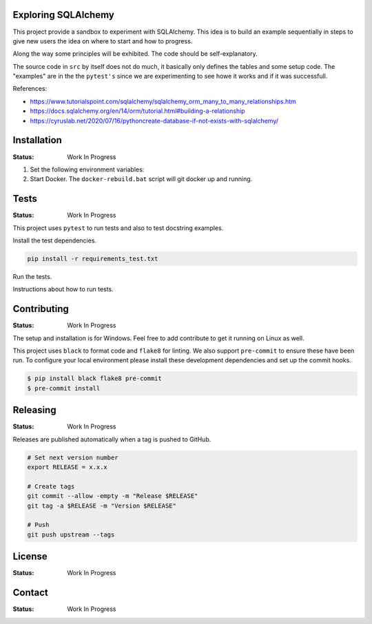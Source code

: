 .. image:: https://img.shields.io/pypi/status/SQLAlchemyExample
    :alt: PyPI - Status

.. image:: https://img.shields.io/pypi/wheel/SQLAlchemyExample
    :alt: PyPI - Wheel

.. image:: https://img.shields.io/pypi/pyversions/SQLAlchemyExample
    :alt: PyPI - Python Version

.. image:: https://img.shields.io/github/license/hendrikdutoit/SQLAlchemyExample
    :alt: License

.. image:: https://img.shields.io/github/issues-raw/hendrikdutoit/SQLAlchemyExample
    :alt: GitHub issues

.. image:: https://img.shields.io/pypi/dm/SQLAlchemyExample
    :alt: PyPI - Downloads

.. image:: https://img.shields.io/github/search/hendrikdutoit/SQLAlchemyExample/GitHub
    :alt: GitHub Searches

.. image:: https://img.shields.io/codecov/c/gh/hendrikdutoit/SQLAlchemyExample
    :alt: CodeCov
    :target: https://app.codecov.io/gh/hendrikdutoit/SQLAlchemyExample

.. image:: https://img.shields.io/github/actions/workflow/status/hendrikdutoit/SQLAlchemyExample/pre-commit.yml?label=pre-commit
    :alt: Pre-Commit

.. image:: https://img.shields.io/github/actions/workflow/status/hendrikdutoit/SQLAlchemyExample/ci.yml?label=ci
    :alt: ci

.. image:: https://img.shields.io/pypi/v/SQLAlchemyExample
    :alt: PyPi

Exploring SQLAlchemy
====================

This project provide a sandbox to experiment with SQLAlchemy. This idea is to build an example sequentially in steps to give new users the idea on where to start and how to progress.

Along the way some principles will be exhibited. The code should be self-explanatory.

The source code in ``src`` by itself does not do much, it basically only defines the tables and some setup code.  The "examples" are in the the ``pytest's`` since we are experimenting to see howe it works and if it was successfull.

References:

- https://www.tutorialspoint.com/sqlalchemy/sqlalchemy_orm_many_to_many_relationships.htm
- https://docs.sqlalchemy.org/en/14/orm/tutorial.html#building-a-relationship
- https://cyruslab.net/2020/07/16/pythoncreate-database-if-not-exists-with-sqlalchemy/

Installation
============
.. Detailed instructions on how to install, configure, and get the project running.

:Status: Work In Progress

1. Set the following environment variables:
2. Start Docker.  The ``docker-rebuild.bat`` script will git docker up and running.


Tests
=====

:Status: Work In Progress

This project uses ``pytest`` to run tests and also to test docstring examples.

Install the test dependencies.

.. code-block:: bash

    pip install -r requirements_test.txt

Run the tests.

Instructions about how to run tests.

Contributing
============

.. Guidelines on how to contribute to this project.

:Status: Work In Progress

The setup and installation is for Windows.  Feel free to add contribute to get it running on Linux as well.

This project uses ``black`` to format code and ``flake8`` for linting. We also support ``pre-commit`` to ensure these have been run. To configure your local environment please install these development dependencies and set up the commit hooks.


.. code-block:: bash

    $ pip install black flake8 pre-commit
    $ pre-commit install


Releasing
=========

:Status: Work In Progress

Releases are published automatically when a tag is pushed to GitHub.

.. code-block:: bash

    # Set next version number
    export RELEASE = x.x.x

    # Create tags
    git commit --allow -empty -m "Release $RELEASE"
    git tag -a $RELEASE -m "Version $RELEASE"

    # Push
    git push upstream --tags

License
=======

:Status: Work In Progress

.. Information about the project's license.

Contact
=======
:Status: Work In Progress
